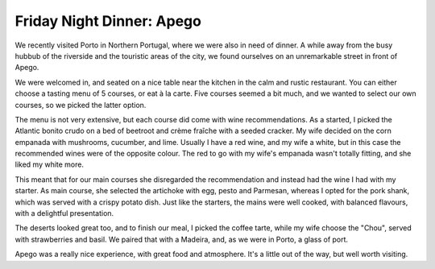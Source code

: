 Friday Night Dinner: Apego
==========================

.. articleMetaData::
   :Where: Rua de Santa Catarina 1198, 4000-457 Porto, Portugal
   :Date: 2024-07-19 18:30 Europe/London
   :Tags: blog, fnd
   :Short: apego
   :URL: https://www.thefork.co.uk/restaurant/apego-r413165
   :Costs: Starters: €28, Mains: €54, Wine €34 (4 glasses), Dessert + Digestive: €35
   :Rating: 4.5
   :Author: Derick Rethans

We recently visited Porto in Northern Portugal, where we were also in need of
dinner. A while away from the busy hubbub of the riverside and the touristic
areas of the city, we found ourselves on an unremarkable street in front of
Apego.

We were welcomed in, and seated on a nice table near the kitchen in the calm
and rustic restaurant. You can either choose a tasting menu of 5 courses, or
eat à la carte. Five courses seemed a bit much, and we wanted to select our
own courses, so we picked the latter option.

The menu is not very extensive, but each course did come with wine
recommendations. As a started, I picked the Atlantic bonito crudo on a bed of
beetroot and crème fraîche with a seeded cracker. My wife decided on the corn
empanada with mushrooms, cucumber, and lime. Usually I have a red wine, and my
wife a white, but in this case the recommended wines were of the opposite
colour. The red to go with my wife's empanada wasn't totally fitting, and she
liked my white more.

This meant that for our main courses she disregarded the recommendation and
instead had the wine I had with my starter. As main course, she selected the
artichoke with egg, pesto and Parmesan, whereas I opted for the pork shank,
which was served with a crispy potato dish. Just like the starters, the mains
were well cooked, with balanced flavours, with a delightful presentation.

The deserts looked great too, and to finish our meal, I picked the coffee
tarte, while my wife choose the "Chou", served with strawberries and basil. We
paired that with a Madeira, and, as we were in Porto, a glass of port.

Apego was a really nice experience, with great food and atmosphere. It's a
little out of the way, but well worth visiting.


.. carousel::
   :name: apego
   :directory: https://s3.drck.me/derickrethans-blog-photos.s3.eu-west-2.amazonaws.com/friday-night-dinners/
   :apego-1: Atlantic Bonito Crudo
   :apego-2: Corn Empanada with Mushrooms
   :apego-3: Pork Shank
   :apego-4: Crispy Potato Dish
   :apego-5: Artichoke with Egg, Pesto and Parmesan
   :apego-6: Chou
   :apego-7: Coffee Tarte

